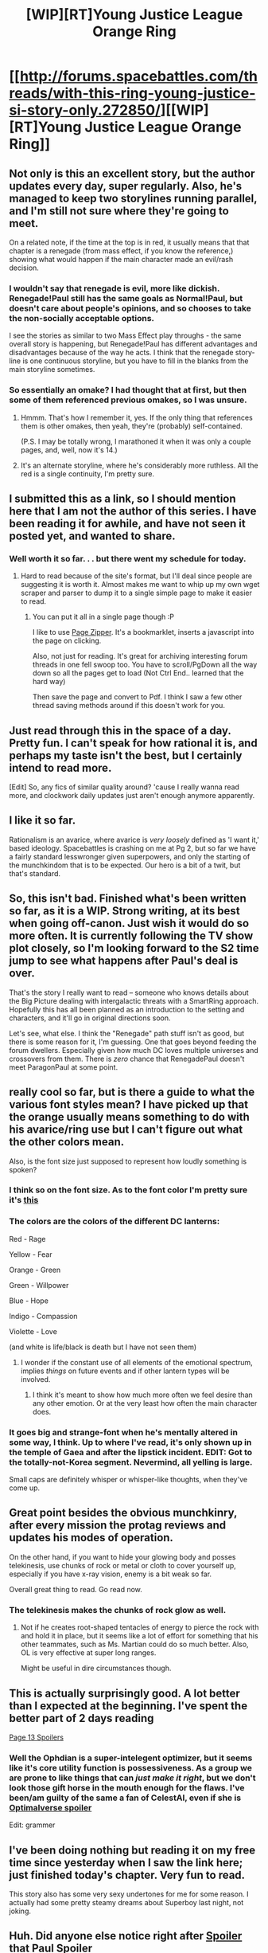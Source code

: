 #+TITLE: [WIP][RT]Young Justice League Orange Ring

* [[http://forums.spacebattles.com/threads/with-this-ring-young-justice-si-story-only.272850/][[WIP][RT]Young Justice League Orange Ring]]
:PROPERTIES:
:Author: sunnybird
:Score: 31
:DateUnix: 1407777581.0
:DateShort: 2014-Aug-11
:END:

** Not only is this an excellent story, but the author updates every day, super regularly. Also, he's managed to keep two storylines running parallel, and I'm still not sure where they're going to meet.

On a related note, if the time at the top is in red, it usually means that that chapter is a renegade (from mass effect, if you know the reference,) showing what would happen if the main character made an evil/rash decision.
:PROPERTIES:
:Author: Junkle
:Score: 9
:DateUnix: 1407887814.0
:DateShort: 2014-Aug-13
:END:

*** I wouldn't say that renegade is evil, more like dickish. Renegade!Paul still has the same goals as Normal!Paul, but doesn't care about people's opinions, and so chooses to take the non-socially acceptable options.

I see the stories as similar to two Mass Effect play throughs - the same overall story is happening, but Renegade!Paul has different advantages and disadvantages because of the way he acts. I think that the renegade story-line is one continuous storyline, but you have to fill in the blanks from the main storyline sometimes.
:PROPERTIES:
:Author: duffmancd
:Score: 4
:DateUnix: 1407895197.0
:DateShort: 2014-Aug-13
:END:


*** So essentially an omake? I had thought that at first, but then some of them referenced previous omakes, so I was unsure.
:PROPERTIES:
:Author: Zephyr1011
:Score: 3
:DateUnix: 1407888099.0
:DateShort: 2014-Aug-13
:END:

**** Hmmm. That's how I remember it, yes. If the only thing that references them is other omakes, then yeah, they're (probably) self-contained.

(P.S. I may be totally wrong, I marathoned it when it was only a couple pages, and, well, now it's 14.)
:PROPERTIES:
:Author: Junkle
:Score: 5
:DateUnix: 1407888694.0
:DateShort: 2014-Aug-13
:END:


**** It's an alternate storyline, where he's considerably more ruthless. All the red is a single continuity, I'm pretty sure.
:PROPERTIES:
:Author: VorpalAuroch
:Score: 3
:DateUnix: 1407895821.0
:DateShort: 2014-Aug-13
:END:


** I submitted this as a link, so I should mention here that I am not the author of this series. I have been reading it for awhile, and have not seen it posted yet, and wanted to share.
:PROPERTIES:
:Author: sunnybird
:Score: 6
:DateUnix: 1407784060.0
:DateShort: 2014-Aug-11
:END:

*** Well worth it so far. . . but there went my schedule for today.
:PROPERTIES:
:Author: Empiricist_or_not
:Score: 7
:DateUnix: 1407789630.0
:DateShort: 2014-Aug-12
:END:

**** Hard to read because of the site's format, but I'll deal since people are suggesting it is worth it. Almost makes me want to whip up my own wget scraper and parser to dump it to a single simple page to make it easier to read.
:PROPERTIES:
:Author: TimeLoopedPowerGamer
:Score: 3
:DateUnix: 1407834482.0
:DateShort: 2014-Aug-12
:END:

***** You can put it all in a single page though :P

I like to use [[http://www.printwhatyoulike.com/pagezipper][Page Zipper]]. It's a bookmarklet, inserts a javascript into the page on clicking.

Also, not just for reading. It's great for archiving interesting forum threads in one fell swoop too. You have to scroll/PgDown all the way down so all the pages get to load (Not Ctrl End.. learned that the hard way)

Then save the page and convert to Pdf. I think I saw a few other thread saving methods around if this doesn't work for you.
:PROPERTIES:
:Author: _brightwing
:Score: 3
:DateUnix: 1408027781.0
:DateShort: 2014-Aug-14
:END:


** Just read through this in the space of a day. Pretty fun. I can't speak for how rational it is, and perhaps my taste isn't the best, but I certainly intend to read more.

[Edit] So, any fics of similar quality around? 'cause I really wanna read more, and clockwork daily updates just aren't enough anymore apparently.
:PROPERTIES:
:Author: Kodix
:Score: 7
:DateUnix: 1407881983.0
:DateShort: 2014-Aug-13
:END:


** I like it so far.

Rationalism is an avarice, where avarice is /very loosely/ defined as 'I want it,' based ideology. Spacebattles is crashing on me at Pg 2, but so far we have a fairly standard lesswronger given superpowers, and only the starting of the munchkindom that is to be expected. Our hero is a bit of a twit, but that's standard.
:PROPERTIES:
:Author: Empiricist_or_not
:Score: 6
:DateUnix: 1407782363.0
:DateShort: 2014-Aug-11
:END:


** So, this isn't bad. Finished what's been written so far, as it is a WIP. Strong writing, at its best when going off-canon. Just wish it would do so more often. It is currently following the TV show plot closely, so I'm looking forward to the S2 time jump to see what happens after Paul's deal is over.

That's the story I really want to read -- someone who knows details about the Big Picture dealing with intergalactic threats with a SmartRing approach. Hopefully this has all been planned as an introduction to the setting and characters, and it'll go in original directions soon.

Let's see, what else. I think the "Renegade" path stuff isn't as good, but there is some reason for it, I'm guessing. One that goes beyond feeding the forum dwellers. Especially given how much DC loves multiple universes and crossovers from them. There is /zero/ chance that RenegadePaul doesn't meet ParagonPaul at some point.
:PROPERTIES:
:Author: TimeLoopedPowerGamer
:Score: 5
:DateUnix: 1408329510.0
:DateShort: 2014-Aug-18
:END:


** really cool so far, but is there a guide to what the various font styles mean? I have picked up that the orange usually means something to do with his avarice/ring use but I can't figure out what the other colors mean.

Also, is the font size just supposed to represent how loudly something is spoken?
:PROPERTIES:
:Author: DangerouslyUnstable
:Score: 4
:DateUnix: 1407815190.0
:DateShort: 2014-Aug-12
:END:

*** I think so on the font size. As to the font color I'm pretty sure it's [[http://dc.wikia.com/wiki/Emotional_Electromagnetic_Spectrum][this]]
:PROPERTIES:
:Author: Empiricist_or_not
:Score: 4
:DateUnix: 1407815479.0
:DateShort: 2014-Aug-12
:END:


*** The colors are the colors of the different DC lanterns:

Red - Rage

Yellow - Fear

Orange - Green

Green - Willpower

Blue - Hope

Indigo - Compassion

Violette - Love

(and white is life/black is death but I have not seen them)
:PROPERTIES:
:Author: clawclawbite
:Score: 3
:DateUnix: 1408083459.0
:DateShort: 2014-Aug-15
:END:

**** I wonder if the constant use of all elements of the emotional spectrum, implies /things/ on future events and if other lantern types will be involved.
:PROPERTIES:
:Author: Empiricist_or_not
:Score: 1
:DateUnix: 1408111874.0
:DateShort: 2014-Aug-15
:END:

***** I think it's meant to show how much more often we feel desire than any other emotion. Or at the very least how often the main character does.
:PROPERTIES:
:Author: Eryemil
:Score: 2
:DateUnix: 1408145129.0
:DateShort: 2014-Aug-16
:END:


*** It goes big and strange-font when he's mentally altered in some way, I think. Up to where I've read, it's only shown up in the temple of Gaea and after the lipstick incident. EDIT: Got to the totally-not-Korea segment. Nevermind, all yelling is large.

Small caps are definitely whisper or whisper-like thoughts, when they've come up.
:PROPERTIES:
:Author: VorpalAuroch
:Score: 2
:DateUnix: 1407832671.0
:DateShort: 2014-Aug-12
:END:


** Great point besides the obvious munchkinry, after every mission the protag reviews and updates his modes of operation.

On the other hand, if you want to hide your glowing body and posses telekinesis, use chunks of rock or metal or cloth to cover yourself up, especially if you have x-ray vision, enemy is a bit weak so far.

Overall great thing to read. Go read now.
:PROPERTIES:
:Author: rationalidurr
:Score: 2
:DateUnix: 1407867916.0
:DateShort: 2014-Aug-12
:END:

*** The telekinesis makes the chunks of rock glow as well.
:PROPERTIES:
:Author: VorpalAuroch
:Score: 3
:DateUnix: 1407967334.0
:DateShort: 2014-Aug-14
:END:

**** Not if he creates root-shaped tentacles of energy to pierce the rock with and hold it in place, but it seems like a lot of effort for something that his other teammates, such as Ms. Martian could do so much better. Also, OL is very effective at super long ranges.

Might be useful in dire circumstances though.
:PROPERTIES:
:Author: Eryemil
:Score: 5
:DateUnix: 1407993258.0
:DateShort: 2014-Aug-14
:END:


** This is actually surprisingly good. A lot better than I expected at the beginning. I've spent the better part of 2 days reading

[[#s][Page 13 Spoilers]]
:PROPERTIES:
:Author: Zephyr1011
:Score: 3
:DateUnix: 1408054184.0
:DateShort: 2014-Aug-15
:END:

*** Well the Ophdian is a super-intelegent optimizer, but it seems like it's core utility function is possessiveness. As a group we are prone to like things that can /just make it right/, but we don't look those gift horse in the mouth enough for the flaws. I've been/am guilty of the same a fan of CelestAI, even if she is [[#s][Optimalverse spoiler]]

Edit: grammer
:PROPERTIES:
:Author: Empiricist_or_not
:Score: 3
:DateUnix: 1408112297.0
:DateShort: 2014-Aug-15
:END:


** I've been doing nothing but reading it on my free time since yesterday when I saw the link here; just finished today's chapter. Very fun to read.

This story also has some very sexy undertones for me for some reason. I actually had some pretty steamy dreams about Superboy last night, not joking.
:PROPERTIES:
:Author: Eryemil
:Score: 2
:DateUnix: 1407993476.0
:DateShort: 2014-Aug-14
:END:


** Huh. Did anyone else notice right after [[#s][Spoiler]] that Paul [[#s][Spoiler]]

Because I thought that was pretty important.

It means that in this universe [[#s][Spoiler]] Which also means that [[#s][Spoiler]] Which necessarily leads to [[#s][Spoiler]]

That seems to me to be rather important. Maybe he just hasn't read those?
:PROPERTIES:
:Author: JackStargazer
:Score: 2
:DateUnix: 1408307213.0
:DateShort: 2014-Aug-18
:END:

*** That or it's the leftovers universe [[#s][Vertigo series which in itself would be a spoiler]]
:PROPERTIES:
:Author: Empiricist_or_not
:Score: 1
:DateUnix: 1408325968.0
:DateShort: 2014-Aug-18
:END:

**** Yes, that's also a possibility.
:PROPERTIES:
:Author: JackStargazer
:Score: 2
:DateUnix: 1408326539.0
:DateShort: 2014-Aug-18
:END:


** I copied the whole thing into one word document because the white on black was causing my vision to do weird things.

I haven't fixed all the formatting or the username of the author showing up in between each post. it's about 1300 pages and 421,000 words.

Uploading it now...

[[https://drive.google.com/file/d/0B7iTDAhdkSxaLWpCcXRuMDdfQXc/edit?usp=sharing][Here.]]
:PROPERTIES:
:Author: JackStargazer
:Score: 1
:DateUnix: 1408101778.0
:DateShort: 2014-Aug-15
:END:

*** This could just be me but I couldn't load anything after the first page.
:PROPERTIES:
:Author: DangerouslyUnstable
:Score: 1
:DateUnix: 1408137663.0
:DateShort: 2014-Aug-16
:END:

**** You'd have to download it, it wouldn't actually convert to google doc format, so the reader on the site I don't think works effectively.
:PROPERTIES:
:Author: JackStargazer
:Score: 2
:DateUnix: 1408191333.0
:DateShort: 2014-Aug-16
:END:


*** Thank you so much! White is so much easier on the eyes..

Turned it [[https://drive.google.com/uc?export=download&id=0BxFRUeX-WeahZUZXQ3B1UFBFT28][into a PDF]]. Changed the font to Spacebattle's Tahoma too.

Spend the better part of the morning fixing up a convoluted [[http://www.howtogeek.com/howto/25685/how-to-make-an-rss-feed-from-a-forum-thread/][filtered email to Rss feed]] for specifically the story thread. So totally worth it. ;__;
:PROPERTIES:
:Author: _brightwing
:Score: 1
:DateUnix: 1408686814.0
:DateShort: 2014-Aug-22
:END:


*** Yeah, rehosting another author's work without permission, even like this, it a pretty rude thing to do.

You can simply go to the user preferences and choose the xenforo default theme if it's that much of a bother, or if you must convert it into another format, do so for personal use only and don't distribute it without consulting the author first.
:PROPERTIES:
:Author: Prezombie
:Score: 0
:DateUnix: 1408158454.0
:DateShort: 2014-Aug-16
:END:

**** I could absolutely see that if it was a work he was making revenue on, but as it is posted on a forum that's clearly not the case. It's an unlicensed derivative work of copyrighted material, so he cannot claim his own copyright on it legally. There isn't even a review function or similar which would provide feedback.

I'm not seeing why this is rude, aside from as an instinctive possessive response. If you create a work under these circumstances, presumably you want people to see that work. Everyone who is anyone is aware that anything you post on the internet immediately and irrevocably spreads out of your own personal control, so there is no expectation of that.

"Don't rehost even though the original is difficult to read (to the point of being physically painful for some) and only do things in the author approved way." is almost the same argument used by media copyright companies to prevent piracy, remixing, rehosting, and the whole Youtube Content ID mess. Or arguments by the developers of PC games against modding their game or in some cases even displaying it at all on Youtube or Twitch.

It makes no rational sense to support one version of this argument and to not support the other.
:PROPERTIES:
:Author: JackStargazer
:Score: 2
:DateUnix: 1408191205.0
:DateShort: 2014-Aug-16
:END:

***** Well said, though rational and what is widely accepted as rude, are not mutually exclusive. One would hope that in this forum when that is the case we would try push the consensus towards the rational.

That said does anyone correspond with [[/u/Mr_Zoat]] or know if that is his Reddit username to gain his nominal approval, because I for one Like the idea of having this in a travel sized omnibus file.
:PROPERTIES:
:Author: Empiricist_or_not
:Score: 6
:DateUnix: 1408218035.0
:DateShort: 2014-Aug-17
:END:


** Just finished reading. Anyone know how often it is updated/how long it is predicted to go on for?
:PROPERTIES:
:Author: DangerouslyUnstable
:Score: 1
:DateUnix: 1407973631.0
:DateShort: 2014-Aug-14
:END:

*** Seems to update almost every day.
:PROPERTIES:
:Author: Eryemil
:Score: 2
:DateUnix: 1407993275.0
:DateShort: 2014-Aug-14
:END:

**** Has the author commented anywhere how long he sees the story continuing for? Am I hooked for the next month? 3 years? I did a quick skim of his commenting history but couldn't find anything...
:PROPERTIES:
:Author: DangerouslyUnstable
:Score: 2
:DateUnix: 1407996897.0
:DateShort: 2014-Aug-14
:END:

***** Haven't read any of the comments; I just looked at the dates on the posts.

It's based on Young Justice which has two seasons, so far we are at about episode 17 out of 26 in the first one.
:PROPERTIES:
:Author: Eryemil
:Score: 1
:DateUnix: 1407997285.0
:DateShort: 2014-Aug-14
:END:

****** It is my understanding that there will be some coverage of events in the five or six year timeskip between the two seasons as well.
:PROPERTIES:
:Author: Escapement
:Score: 2
:DateUnix: 1408110502.0
:DateShort: 2014-Aug-15
:END:

******* Was there really that big of a time skip between the two seasons? This fic got me re-watching the series and it's been a while but I didn't think it was that long between them.
:PROPERTIES:
:Author: DangerouslyUnstable
:Score: 1
:DateUnix: 1408137562.0
:DateShort: 2014-Aug-16
:END:

******** [[http://en.wikipedia.org/wiki/List_of_Young_Justice_episodes]]

#+begin_quote
  Season 2: Invasion (2012- 2013)

  The first episode of season 2 takes place after a five-year time gap, and the show is now titled, Young Justice: Invasion.
#+end_quote

I am currently working my way through the episodes myself, but wikipedia backs me up.
:PROPERTIES:
:Author: Escapement
:Score: 2
:DateUnix: 1408143757.0
:DateShort: 2014-Aug-16
:END:

********* I wasn't doubting you, just surprised :P
:PROPERTIES:
:Author: DangerouslyUnstable
:Score: 1
:DateUnix: 1408161429.0
:DateShort: 2014-Aug-16
:END:


****** I think you will need to look at the with comments thread. I'm not a space-battler but I fast skimmed some of it, and any word of author would be there.
:PROPERTIES:
:Author: Empiricist_or_not
:Score: 1
:DateUnix: 1408111969.0
:DateShort: 2014-Aug-15
:END:

